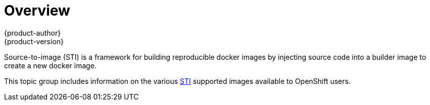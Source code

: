 = Overview
{product-author}
{product-version}
:data-uri:

Source-to-image (STI) is a framework for building reproducible docker images by
injecting source code into a builder image to create a new docker image.

This topic group includes information on the various
link:../image_writers_guide/sti.html[STI] supported images available to
OpenShift users.
